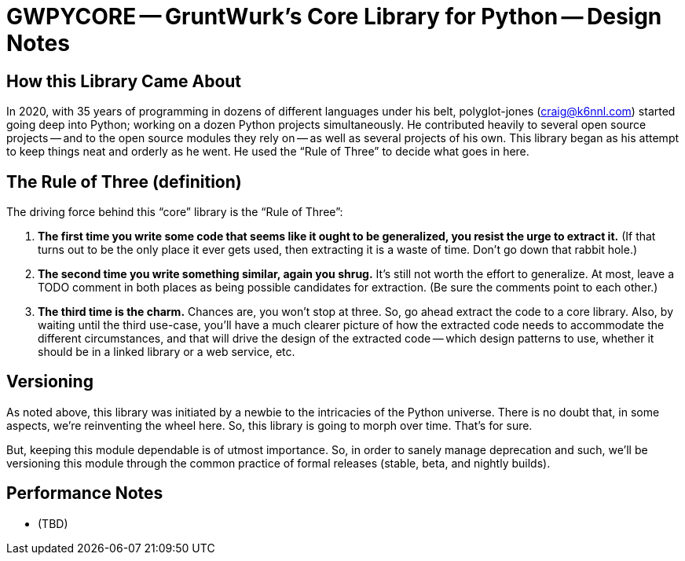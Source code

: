 = GWPYCORE -- GruntWurk's Core Library for Python -- Design Notes

== How this Library Came About

In 2020, with 35 years of programming in dozens of different languages under his belt, polyglot-jones (craig@k6nnl.com) started going deep into Python; working on a dozen Python projects simultaneously.
He contributed heavily to several open source projects -- and to the open source modules they rely on -- as well as several projects of his own.
This library began as his attempt to keep things neat and orderly as he went.
He used the "`Rule of Three`" to decide what goes in here.



== The Rule of Three (definition)

The driving force behind this "`core`" library is the "`Rule of Three`":

. *The first time you write some code that seems like it ought to be generalized, you resist the urge to extract it.*
(If that turns out to be the only place it ever gets used, then extracting it is a waste of time.
Don't go down that rabbit hole.)

. *The second time you write something similar, again you shrug.*
It's still not worth the effort to generalize.
At most, leave a TODO comment in both places as being possible candidates for extraction.
(Be sure the comments point to each other.)

. *The third time is the charm.*
Chances are, you won't stop at three.
So, go ahead extract the code to a core library.
Also, by waiting until the third use-case, you'll have a much clearer picture of how the extracted code needs to accommodate the different circumstances, and that will drive the design of the extracted code -- which design patterns to use, whether it should be in a linked library or a web service, etc.



== Versioning

As noted above, this library was initiated by a newbie to the intricacies of the Python universe.
There is no doubt that, in some aspects, we're reinventing the wheel here.
So, this library is going to morph over time.
That's for sure.

But, keeping this module dependable is of utmost importance.
So, in order to sanely manage deprecation and such, we'll be versioning this module through the common practice of formal releases (stable, beta, and nightly builds).



== Performance Notes

* (TBD)

